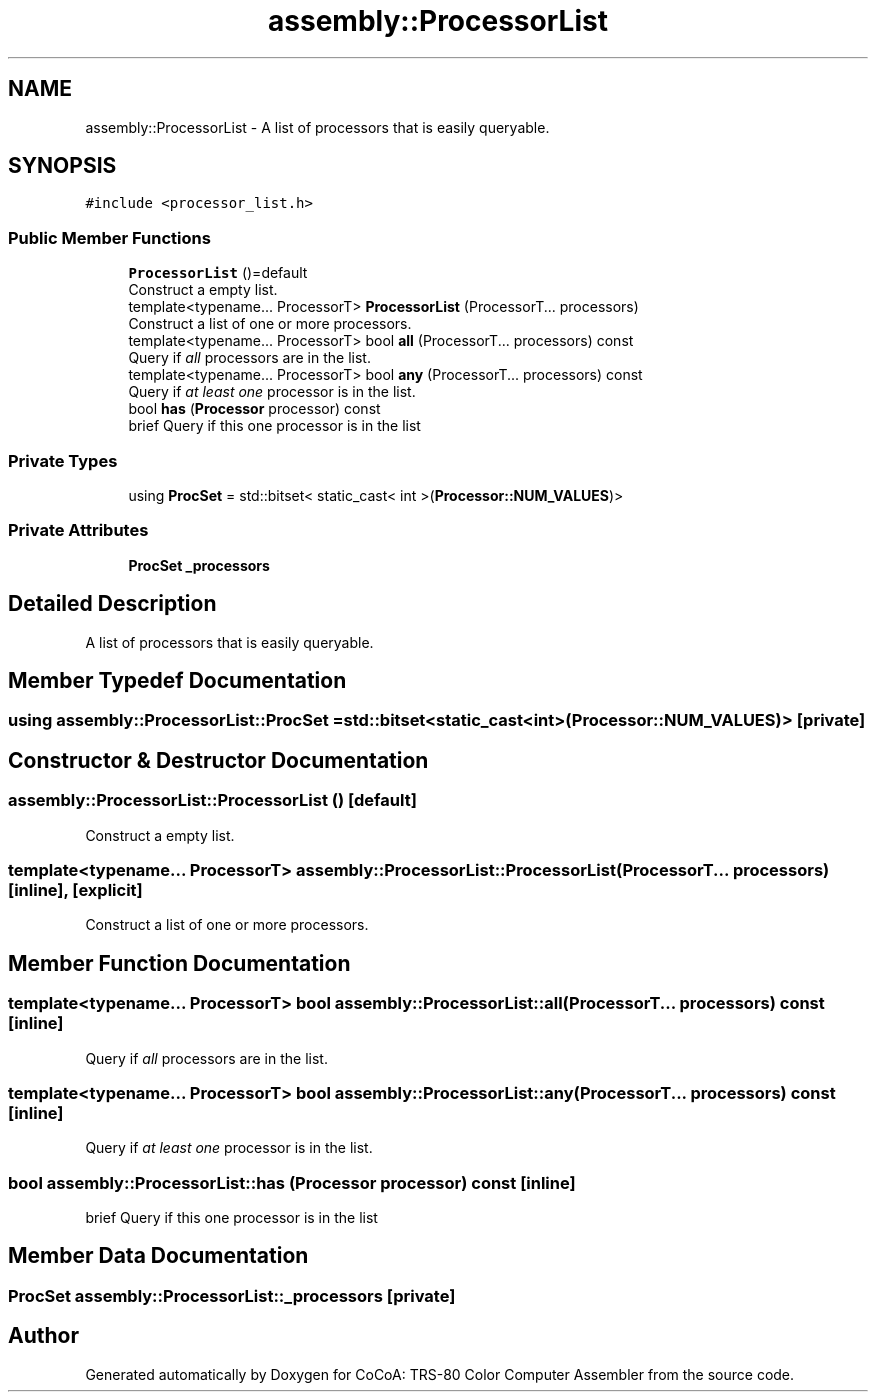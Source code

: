 .TH "assembly::ProcessorList" 3 "Sat Aug 20 2022" "CoCoA: TRS-80 Color Computer Assembler" \" -*- nroff -*-
.ad l
.nh
.SH NAME
assembly::ProcessorList \- A list of processors that is easily queryable\&.  

.SH SYNOPSIS
.br
.PP
.PP
\fC#include <processor_list\&.h>\fP
.SS "Public Member Functions"

.in +1c
.ti -1c
.RI "\fBProcessorList\fP ()=default"
.br
.RI "Construct a empty list\&. "
.ti -1c
.RI "template<typename\&.\&.\&. ProcessorT> \fBProcessorList\fP (ProcessorT\&.\&.\&. processors)"
.br
.RI "Construct a list of one or more processors\&. "
.ti -1c
.RI "template<typename\&.\&.\&. ProcessorT> bool \fBall\fP (ProcessorT\&.\&.\&. processors) const"
.br
.RI "Query if \fIall\fP processors are in the list\&. "
.ti -1c
.RI "template<typename\&.\&.\&. ProcessorT> bool \fBany\fP (ProcessorT\&.\&.\&. processors) const"
.br
.RI "Query if \fIat least one\fP processor is in the list\&. "
.ti -1c
.RI "bool \fBhas\fP (\fBProcessor\fP processor) const"
.br
.RI "brief Query if this one processor is in the list "
.in -1c
.SS "Private Types"

.in +1c
.ti -1c
.RI "using \fBProcSet\fP = std::bitset< static_cast< int >(\fBProcessor::NUM_VALUES\fP)>"
.br
.in -1c
.SS "Private Attributes"

.in +1c
.ti -1c
.RI "\fBProcSet\fP \fB_processors\fP"
.br
.in -1c
.SH "Detailed Description"
.PP 
A list of processors that is easily queryable\&. 
.SH "Member Typedef Documentation"
.PP 
.SS "using \fBassembly::ProcessorList::ProcSet\fP =  std::bitset<static_cast<int>(\fBProcessor::NUM_VALUES\fP)>\fC [private]\fP"

.SH "Constructor & Destructor Documentation"
.PP 
.SS "assembly::ProcessorList::ProcessorList ()\fC [default]\fP"

.PP
Construct a empty list\&. 
.SS "template<typename\&.\&.\&. ProcessorT> assembly::ProcessorList::ProcessorList (ProcessorT\&.\&.\&. processors)\fC [inline]\fP, \fC [explicit]\fP"

.PP
Construct a list of one or more processors\&. 
.SH "Member Function Documentation"
.PP 
.SS "template<typename\&.\&.\&. ProcessorT> bool assembly::ProcessorList::all (ProcessorT\&.\&.\&. processors) const\fC [inline]\fP"

.PP
Query if \fIall\fP processors are in the list\&. 
.SS "template<typename\&.\&.\&. ProcessorT> bool assembly::ProcessorList::any (ProcessorT\&.\&.\&. processors) const\fC [inline]\fP"

.PP
Query if \fIat least one\fP processor is in the list\&. 
.SS "bool assembly::ProcessorList::has (\fBProcessor\fP processor) const\fC [inline]\fP"

.PP
brief Query if this one processor is in the list 
.SH "Member Data Documentation"
.PP 
.SS "\fBProcSet\fP assembly::ProcessorList::_processors\fC [private]\fP"


.SH "Author"
.PP 
Generated automatically by Doxygen for CoCoA: TRS-80 Color Computer Assembler from the source code\&.
